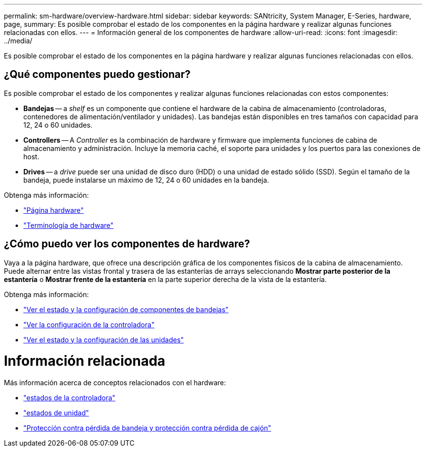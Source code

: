 ---
permalink: sm-hardware/overview-hardware.html 
sidebar: sidebar 
keywords: SANtricity, System Manager, E-Series, hardware, page, 
summary: Es posible comprobar el estado de los componentes en la página hardware y realizar algunas funciones relacionadas con ellos. 
---
= Información general de los componentes de hardware
:allow-uri-read: 
:icons: font
:imagesdir: ../media/


[role="lead"]
Es posible comprobar el estado de los componentes en la página hardware y realizar algunas funciones relacionadas con ellos.



== ¿Qué componentes puedo gestionar?

Es posible comprobar el estado de los componentes y realizar algunas funciones relacionadas con estos componentes:

* **Bandejas** -- a _shelf_ es un componente que contiene el hardware de la cabina de almacenamiento (controladoras, contenedores de alimentación/ventilador y unidades). Las bandejas están disponibles en tres tamaños con capacidad para 12, 24 o 60 unidades.
* **Controllers** -- A _Controller_ es la combinación de hardware y firmware que implementa funciones de cabina de almacenamiento y administración. Incluye la memoria caché, el soporte para unidades y los puertos para las conexiones de host.
* ** Drives** -- a _drive_ puede ser una unidad de disco duro (HDD) o una unidad de estado sólido (SSD). Según el tamaño de la bandeja, puede instalarse un máximo de 12, 24 o 60 unidades en la bandeja.


Obtenga más información:

* link:hardware-page-overview.html["Página hardware"]
* link:hardware-terminology.html["Terminología de hardware"]




== ¿Cómo puedo ver los componentes de hardware?

Vaya a la página hardware, que ofrece una descripción gráfica de los componentes físicos de la cabina de almacenamiento. Puede alternar entre las vistas frontal y trasera de las estanterías de arrays seleccionando *Mostrar parte posterior de la estantería* o *Mostrar frente de la estantería* en la parte superior derecha de la vista de la estantería.

Obtenga más información:

* link:view-shelf-component-status-and-settings.html["Ver el estado y la configuración de componentes de bandejas"]
* link:view-controller-settings.html["Ver la configuración de la controladora"]
* link:view-drive-status-and-settings.html["Ver el estado y la configuración de las unidades"]




= Información relacionada

Más información acerca de conceptos relacionados con el hardware:

* link:controller-states.html["estados de la controladora"]
* link:drive-states.html["estados de unidad"]
* link:what-is-shelf-loss-protection-and-drawer-loss-protection.html["Protección contra pérdida de bandeja y protección contra pérdida de cajón"]

